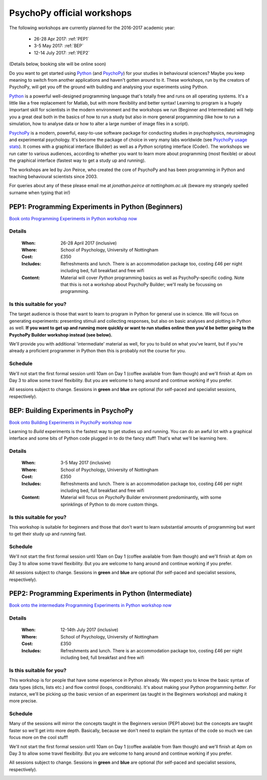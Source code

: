 .. _officialWorkshops:

PsychoPy official workshops
===============================

The following workshops are currently planned for the 2016-2017 academic year:

 - 26-28 Apr 2017: :ref:`PEP1`
 - 3-5 May 2017: :ref:`BEP`
 - 12-14 July 2017: :ref:`PEP2`

(Details below, booking site will be online soon)

Do you want to get started using Python_ (and PsychoPy_) for your studies in behavioural sciences? Maybe you keep meaning to switch from another applications and haven't gotten around to it. These workshops, run by the creators of PsychoPy, will get you off the ground with building and analysing your experiments using Python.

.. image:: jumpAnimate.gif
   :width: 100 %

`Python`_ is a powerful well-designed programming language that's totally free and runs on all operating systems. It's a little like a free replacement for Matlab, but with more flexibility and better syntax! Learning to program is a hugely important skill for scientists in the modern environment and the workshops we run (Beginner and Intermediate) will help you a great deal both in the basics of how to run a study but also in more general programming (like how to run a simulation, how to analyse data or how to alter a large number of image files in a script).

`PsychoPy`_ is a modern, powerful, easy-to-use software package for conducting studies in psychophysics, neuroimaging and experimental psychology. It's become the package of choice in very many labs worldwide (see `PsychoPy usage stats <http://www.psychopy.org/usage.php>`_). It comes with a graphical interface (Builder) as well as a `Python` scripting interface (Coder). The workshops we run cater to various audiences, according to whether you want to learn more about programming (most flexible) or about the graphical interface (fastest way to get a study up and running).

The workshops are led by Jon Peirce, who created the core of PsychoPy and has been programming in Python and teaching behavioural scientists since 2003.


For queries about any of these please email me at `jonathan.peirce at nottingham.ac.uk` (beware my strangely spelled surname when typing that in!)

.. _PEP1:

PEP1: Programming Experiments in Python (Beginners)
---------------------------------------------------------

`Book onto Programming Experiments in Python workshop now <http://store.nottingham.ac.uk/conferences-and-events/conferences/schools-and-departments/psychology/pep-programming-experiments-in-python-beginners>`_

Details
~~~~~~~~~~~~

    :When: 26-28 April 2017 (inclusive)
    :Where: School of Psychology, University of Nottingham
    :Cost: £350
    :Includes: Refreshments and lunch. There is an accommodation package too, costing £46 per night including bed, full breakfast and free wifi
    :Content:
        Material will cover *Python* programming basics as well as PsychoPy-specific coding. Note that this is not a workshop about PsychoPy Builder; we'll really be focussing on programming.

Is this suitable for you?
~~~~~~~~~~~~~~~~~~~~~~~~~~~~~~

The target audience is those that want to learn to program in Python for general use in science. We will focus on generating experiments: presenting stimuli and collecting responses, but also on basic analyses and plotting in Python as well. **If you want to get up and running more quickly or want to run studies online then you'd be better going to the PsychoPy Builder workshop instead (see below).**

We'll provide you with additional 'intermediate' material as well, for you to build on what you've learnt, but if you're already a proficient programmer in Python then this is probably not the course for you.

Schedule
~~~~~~~~~~~~~~~~~~~~~~~~~~~~~~

We'll not start the first formal session until 10am on Day 1 (coffee available from 9am though) and we'll finish at 4pm on Day 3 to allow some travel flexibility. But you are welcome to hang around and continue working if you prefer.

All sessions subject to change. Sessions in **green** and **blue** are optional (for self-paced and specialist sessions, respectively).

.. image:: schedulePEP1.png
   :scale: 70 %
   :align: center

.. _BEP:

BEP: Building Experiments in PsychoPy
---------------------------------------------------------

`Book onto Building Experiments in PsychoPy workshop now <http://store.nottingham.ac.uk/conferences-and-events/conferences/schools-and-departments/psychology/bep-building-experiments-in-psychopy>`_

Learning to *Build* experiments is the fastest way to get studies up and running. You can do an awful lot with a graphical interface and some bits of Python code plugged in to do the fancy stuff! That's what we'll be learning here.

Details
~~~~~~~~~~~~

    :When: 3-5 May 2017 (inclusive)
    :Where: School of Psychology, University of Nottingham
    :Cost: £350
    :Includes: Refreshments and lunch. There is an accommodation package too, costing £46 per night including bed, full breakfast and free wifi
    :Content:
        Material will focus on *PsychoPy* Builder environment predominantly, with some sprinklings of Python to do more custom things.

Is this suitable for you?
~~~~~~~~~~~~~~~~~~~~~~~~~~~~~~

This workshop is suitable for beginners and those that don't want to learn substantial amounts of programming but want to get their study up and running fast.

Schedule
~~~~~~~~~~~~~~~~~~~~~~~~~~~~~~

We'll not start the first formal session until 10am on Day 1 (coffee available from 9am though) and we'll finish at 4pm on Day 3 to allow some travel flexibility. But you are welcome to hang around and continue working if you prefer.

All sessions subject to change. Sessions in **green** and **blue** are optional (for self-paced and specialist sessions, respectively).

.. image:: scheduleBEP.png
   :scale: 70 %
   :align: center

.. _PEP2:

PEP2: Programming Experiments in Python (Intermediate)
---------------------------------------------------------

`Book onto the intermediate Programming Experiments in Python workshop now <http://store.nottingham.ac.uk/conferences-and-events/conferences/schools-and-departments/psychology/pep2-programming-experiments-in-python-intermediates>`_

Details
~~~~~~~~~~~~

    :When: 12-14th July 2017 (inclusive)
    :Where: School of Psychology, University of Nottingham
    :Cost: £350
    :Includes: Refreshments and lunch. There is an accommodation package too, costing £46 per night including bed, full breakfast and free wifi

Is this suitable for you?
~~~~~~~~~~~~~~~~~~~~~~~~~~~~~~

This workshop is for people that have some experience in Python already. We expect you to know the basic syntax of data types (dicts, lists etc.) and flow control (loops, conditionals). It's about making your Python programming *better*. For instance, we'll be picking up the basic version of an experiment (as taught in the Beginners workshop) and making it more precise.

Schedule
~~~~~~~~~~~~~

Many of the sessions will mirror the concepts taught in the Beginners version (PEP1 above) but the concepts are taught faster so we'll get into more depth. Basically, because we don't need to explain the syntax of the code so much we can focus more on the cool stuff! 

We'll not start the first formal session until 10am on Day 1 (coffee available from 9am though) and we'll finish at 4pm on Day 3 to allow some travel flexibility. But you are welcome to hang around and continue working if you prefer.

All sessions subject to change. Sessions in **green** and **blue** are optional (for self-paced and specialist sessions, respectively).

.. image:: schedulePEP2.png
   :scale: 70 %
   :align: center


.. _Python: http://www.python.org/
.. _PsychoPy: http://www.psychopy.org/
